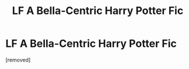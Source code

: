 #+TITLE: LF A Bella-Centric Harry Potter Fic

* LF A Bella-Centric Harry Potter Fic
:PROPERTIES:
:Score: 1
:DateUnix: 1579995917.0
:DateShort: 2020-Jan-26
:FlairText: Request
:END:
[removed]

